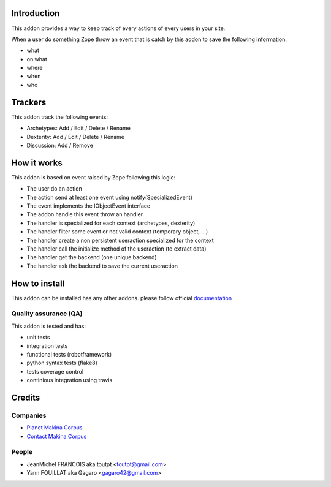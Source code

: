 Introduction
============

This addon provides a way to keep track of every actions of every users
in your site.

When a user do something Zope throw an event that is catch by this addon
to save the following information:

* what
* on what
* where
* when
* who

Trackers
========

This addon track the following events:

* Archetypes: Add / Edit / Delete / Rename
* Dexterity: Add / Edit / Delete / Rename
* Discussion: Add / Remove

How it works
============

This addon is based on event raised by Zope following this logic:

* The user do an action
* The action send at least one event using notify(SpecializedEvent)
* The event implements the IObjectEvent interface
* The addon handle this event throw an handler.
* The handler is specialized for each context (archetypes, dexterity)
* The handler filter some event or not valid context (temporary object, ...)
* The handler create a non persistent useraction specialized for the context
* The handler call the initialize method of the useraction (to extract data)
* The handler get the backend (one unique backend)
* The handler ask the backend to save the current useraction


How to install
==============

This addon can be installed has any other addons. please follow official
documentation_

Quality assurance (QA)
----------------------

This addon is tested and has:

* unit tests
* integration tests
* functional tests (robotframework)
* python syntax tests (flake8)
* tests coverage control
* continious integration using travis

.. image:: https://secure.travis-ci.org/collective/collective.history.png
    :target: http://travis-ci.org/collective/collective.history

.. image:: https://coveralls.io/repos/collective/collective.history/badge.png?branch=master
    :alt: Coverage
    :target: https://coveralls.io/r/collective/collective.history

.. image:: https://pypip.in/v/collective.history/badge.png
    :target: https://crate.io/packages/collective.history/
    :alt: Latest PyPI version

.. image:: https://pypip.in/d/collective.history/badge.png
    :target: https://crate.io/packages/collective.history/
    :alt: Number of PyPI downloads


Credits
=======

Companies
---------

* `Planet Makina Corpus <http://www.makina-corpus.org>`_
* `Contact Makina Corpus <mailto:python@makina-corpus.org>`_

People
------

- JeanMichel FRANCOIS aka toutpt <toutpt@gmail.com>
- Yann FOUILLAT aka Gagaro <gagaro42@gmail.com>

.. _documentation: http://plone.org/documentation/kb/installing-add-ons-quick-how-to
